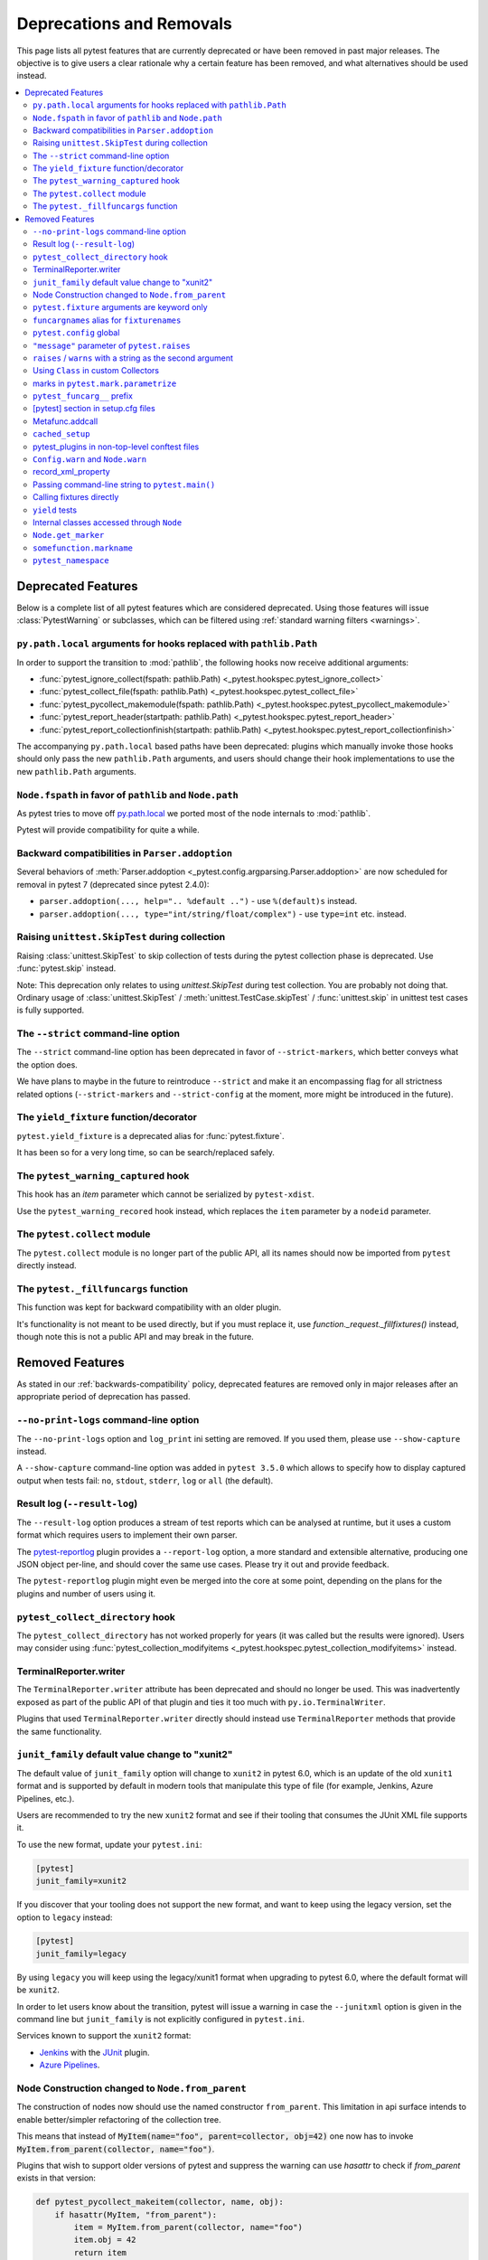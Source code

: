 .. _deprecations:

Deprecations and Removals
=========================

This page lists all pytest features that are currently deprecated or have been removed in past major releases.
The objective is to give users a clear rationale why a certain feature has been removed, and what alternatives
should be used instead.

.. contents::
    :depth: 3
    :local:


Deprecated Features
-------------------

Below is a complete list of all pytest features which are considered deprecated. Using those features will issue
:class:`PytestWarning` or subclasses, which can be filtered using :ref:`standard warning filters <warnings>`.


``py.path.local`` arguments for hooks replaced with ``pathlib.Path``
~~~~~~~~~~~~~~~~~~~~~~~~~~~~~~~~~~~~~~~~~~~~~~~~~~~~~~~~~~~~~~~~~~~~

In order to support the transition to :mod:`pathlib`, the following hooks now receive additional arguments:

*  :func:`pytest_ignore_collect(fspath: pathlib.Path) <_pytest.hookspec.pytest_ignore_collect>`
*  :func:`pytest_collect_file(fspath: pathlib.Path) <_pytest.hookspec.pytest_collect_file>`
*  :func:`pytest_pycollect_makemodule(fspath: pathlib.Path) <_pytest.hookspec.pytest_pycollect_makemodule>`
*  :func:`pytest_report_header(startpath: pathlib.Path) <_pytest.hookspec.pytest_report_header>`
*  :func:`pytest_report_collectionfinish(startpath: pathlib.Path) <_pytest.hookspec.pytest_report_collectionfinish>`

The accompanying ``py.path.local`` based paths have been deprecated: plugins which manually invoke those hooks should only pass the new ``pathlib.Path`` arguments, and users should change their hook implementations to use the new ``pathlib.Path`` arguments.


``Node.fspath`` in favor of ``pathlib`` and ``Node.path``
~~~~~~~~~~~~~~~~~~~~~~~~~~~~~~~~~~~~~~~~~~~~~~~~~~~~~~~~~

.. deprecated:: 6.3

As pytest tries to move off `py.path.local <https://py.readthedocs.io/en/latest/path.html>`__ we ported most of the node internals to :mod:`pathlib`.

Pytest will provide compatibility for quite a while.


Backward compatibilities in ``Parser.addoption``
~~~~~~~~~~~~~~~~~~~~~~~~~~~~~~~~~~~~~~~~~~~~~~~~

.. deprecated:: 2.4

Several behaviors of :meth:`Parser.addoption <_pytest.config.argparsing.Parser.addoption>` are now
scheduled for removal in pytest 7 (deprecated since pytest 2.4.0):

- ``parser.addoption(..., help=".. %default ..")`` - use ``%(default)s`` instead.
- ``parser.addoption(..., type="int/string/float/complex")`` - use ``type=int`` etc. instead.


Raising ``unittest.SkipTest`` during collection
~~~~~~~~~~~~~~~~~~~~~~~~~~~~~~~~~~~~~~~~~~~~~~~

.. deprecated:: 6.3

Raising :class:`unittest.SkipTest` to skip collection of tests during the
pytest collection phase is deprecated. Use :func:`pytest.skip` instead.

Note: This deprecation only relates to using `unittest.SkipTest` during test
collection. You are probably not doing that. Ordinary usage of
:class:`unittest.SkipTest` / :meth:`unittest.TestCase.skipTest` /
:func:`unittest.skip` in unittest test cases is fully supported.


The ``--strict`` command-line option
~~~~~~~~~~~~~~~~~~~~~~~~~~~~~~~~~~~~

.. deprecated:: 6.2

The ``--strict`` command-line option has been deprecated in favor of ``--strict-markers``, which
better conveys what the option does.

We have plans to maybe in the future to reintroduce ``--strict`` and make it an encompassing
flag for all strictness related options (``--strict-markers`` and ``--strict-config``
at the moment, more might be introduced in the future).


The ``yield_fixture`` function/decorator
~~~~~~~~~~~~~~~~~~~~~~~~~~~~~~~~~~~~~~~~

.. deprecated:: 6.2

``pytest.yield_fixture`` is a deprecated alias for :func:`pytest.fixture`.

It has been so for a very long time, so can be search/replaced safely.


The ``pytest_warning_captured`` hook
~~~~~~~~~~~~~~~~~~~~~~~~~~~~~~~~~~~~

.. deprecated:: 6.0

This hook has an `item` parameter which cannot be serialized by ``pytest-xdist``.

Use the ``pytest_warning_recored`` hook instead, which replaces the ``item`` parameter
by a ``nodeid`` parameter.

The ``pytest.collect`` module
~~~~~~~~~~~~~~~~~~~~~~~~~~~~~

.. deprecated:: 6.0

The ``pytest.collect`` module is no longer part of the public API, all its names
should now be imported from ``pytest`` directly instead.


The ``pytest._fillfuncargs`` function
~~~~~~~~~~~~~~~~~~~~~~~~~~~~~~~~~~~~~~~~~~~~~~~~~

.. deprecated:: 6.0

This function was kept for backward compatibility with an older plugin.

It's functionality is not meant to be used directly, but if you must replace
it, use `function._request._fillfixtures()` instead, though note this is not
a public API and may break in the future.


Removed Features
----------------

As stated in our :ref:`backwards-compatibility` policy, deprecated features are removed only in major releases after
an appropriate period of deprecation has passed.

``--no-print-logs`` command-line option
~~~~~~~~~~~~~~~~~~~~~~~~~~~~~~~~~~~~~~~

.. deprecated:: 5.4
.. versionremoved:: 6.0


The ``--no-print-logs`` option and ``log_print`` ini setting are removed. If
you used them, please use ``--show-capture`` instead.

A ``--show-capture`` command-line option was added in ``pytest 3.5.0`` which allows to specify how to
display captured output when tests fail: ``no``, ``stdout``, ``stderr``, ``log`` or ``all`` (the default).



Result log (``--result-log``)
~~~~~~~~~~~~~~~~~~~~~~~~~~~~~

.. deprecated:: 4.0
.. versionremoved:: 6.0

The ``--result-log`` option produces a stream of test reports which can be
analysed at runtime, but it uses a custom format which requires users to implement their own
parser.

The  `pytest-reportlog <https://github.com/pytest-dev/pytest-reportlog>`__ plugin provides a ``--report-log`` option, a more standard and extensible alternative, producing
one JSON object per-line, and should cover the same use cases. Please try it out and provide feedback.

The ``pytest-reportlog`` plugin might even be merged into the core
at some point, depending on the plans for the plugins and number of users using it.

``pytest_collect_directory`` hook
~~~~~~~~~~~~~~~~~~~~~~~~~~~~~~~~~

.. versionremoved:: 6.0

The ``pytest_collect_directory`` has not worked properly for years (it was called
but the results were ignored). Users may consider using :func:`pytest_collection_modifyitems <_pytest.hookspec.pytest_collection_modifyitems>` instead.

TerminalReporter.writer
~~~~~~~~~~~~~~~~~~~~~~~

.. versionremoved:: 6.0

The ``TerminalReporter.writer`` attribute has been deprecated and should no longer be used. This
was inadvertently exposed as part of the public API of that plugin and ties it too much
with ``py.io.TerminalWriter``.

Plugins that used ``TerminalReporter.writer`` directly should instead use ``TerminalReporter``
methods that provide the same functionality.

``junit_family`` default value change to "xunit2"
~~~~~~~~~~~~~~~~~~~~~~~~~~~~~~~~~~~~~~~~~~~~~~~~~

.. versionchanged:: 6.0

The default value of ``junit_family`` option will change to ``xunit2`` in pytest 6.0, which
is an update of the old ``xunit1`` format and is supported by default in modern tools
that manipulate this type of file (for example, Jenkins, Azure Pipelines, etc.).

Users are recommended to try the new ``xunit2`` format and see if their tooling that consumes the JUnit
XML file supports it.

To use the new format, update your ``pytest.ini``:

.. code-block:: ini

    [pytest]
    junit_family=xunit2

If you discover that your tooling does not support the new format, and want to keep using the
legacy version, set the option to ``legacy`` instead:

.. code-block:: ini

    [pytest]
    junit_family=legacy

By using ``legacy`` you will keep using the legacy/xunit1 format when upgrading to
pytest 6.0, where the default format will be ``xunit2``.

In order to let users know about the transition, pytest will issue a warning in case
the ``--junitxml`` option is given in the command line but ``junit_family`` is not explicitly
configured in ``pytest.ini``.

Services known to support the ``xunit2`` format:

* `Jenkins <https://www.jenkins.io/>`__ with the `JUnit <https://plugins.jenkins.io/junit>`__ plugin.
* `Azure Pipelines <https://azure.microsoft.com/en-us/services/devops/pipelines>`__.

Node Construction changed to ``Node.from_parent``
~~~~~~~~~~~~~~~~~~~~~~~~~~~~~~~~~~~~~~~~~~~~~~~~~

.. versionchanged:: 6.0

The construction of nodes now should use the named constructor ``from_parent``.
This limitation in api surface intends to enable better/simpler refactoring of the collection tree.

This means that instead of :code:`MyItem(name="foo", parent=collector, obj=42)`
one now has to invoke :code:`MyItem.from_parent(collector, name="foo")`.

Plugins that wish to support older versions of pytest and suppress the warning can use
`hasattr` to check if `from_parent` exists in that version:

.. code-block:: python

    def pytest_pycollect_makeitem(collector, name, obj):
        if hasattr(MyItem, "from_parent"):
            item = MyItem.from_parent(collector, name="foo")
            item.obj = 42
            return item
        else:
            return MyItem(name="foo", parent=collector, obj=42)

Note that ``from_parent`` should only be called with keyword arguments for the parameters.


``pytest.fixture`` arguments are keyword only
~~~~~~~~~~~~~~~~~~~~~~~~~~~~~~~~~~~~~~~~~~~~~

.. versionremoved:: 6.0

Passing arguments to pytest.fixture() as positional arguments has been removed - pass them by keyword instead.

``funcargnames`` alias for ``fixturenames``
~~~~~~~~~~~~~~~~~~~~~~~~~~~~~~~~~~~~~~~~~~~

.. versionremoved:: 6.0

The ``FixtureRequest``, ``Metafunc``, and ``Function`` classes track the names of
their associated fixtures, with the aptly-named ``fixturenames`` attribute.

Prior to pytest 2.3, this attribute was named ``funcargnames``, and we have kept
that as an alias since.  It is finally due for removal, as it is often confusing
in places where we or plugin authors must distinguish between fixture names and
names supplied by non-fixture things such as ``pytest.mark.parametrize``.


``pytest.config`` global
~~~~~~~~~~~~~~~~~~~~~~~~

.. versionremoved:: 5.0

The ``pytest.config`` global object is deprecated.  Instead use
``request.config`` (via the ``request`` fixture) or if you are a plugin author
use the ``pytest_configure(config)`` hook. Note that many hooks can also access
the ``config`` object indirectly, through ``session.config`` or ``item.config`` for example.


.. _`raises message deprecated`:

``"message"`` parameter of ``pytest.raises``
~~~~~~~~~~~~~~~~~~~~~~~~~~~~~~~~~~~~~~~~~~~~

.. versionremoved:: 5.0

It is a common mistake to think this parameter will match the exception message, while in fact
it only serves to provide a custom message in case the ``pytest.raises`` check fails. To prevent
users from making this mistake, and because it is believed to be little used, pytest is
deprecating it without providing an alternative for the moment.

If you have a valid use case for this parameter, consider that to obtain the same results
you can just call ``pytest.fail`` manually at the end of the ``with`` statement.

For example:

.. code-block:: python

    with pytest.raises(TimeoutError, message="Client got unexpected message"):
        wait_for(websocket.recv(), 0.5)


Becomes:

.. code-block:: python

    with pytest.raises(TimeoutError):
        wait_for(websocket.recv(), 0.5)
        pytest.fail("Client got unexpected message")


If you still have concerns about this deprecation and future removal, please comment on
`issue #3974 <https://github.com/pytest-dev/pytest/issues/3974>`__.


.. _raises-warns-exec:

``raises`` / ``warns`` with a string as the second argument
~~~~~~~~~~~~~~~~~~~~~~~~~~~~~~~~~~~~~~~~~~~~~~~~~~~~~~~~~~~

.. versionremoved:: 5.0

Use the context manager form of these instead.  When necessary, invoke ``exec``
directly.

Example:

.. code-block:: python

    pytest.raises(ZeroDivisionError, "1 / 0")
    pytest.raises(SyntaxError, "a $ b")

    pytest.warns(DeprecationWarning, "my_function()")
    pytest.warns(SyntaxWarning, "assert(1, 2)")

Becomes:

.. code-block:: python

    with pytest.raises(ZeroDivisionError):
        1 / 0
    with pytest.raises(SyntaxError):
        exec("a $ b")  # exec is required for invalid syntax

    with pytest.warns(DeprecationWarning):
        my_function()
    with pytest.warns(SyntaxWarning):
        exec("assert(1, 2)")  # exec is used to avoid a top-level warning




Using ``Class`` in custom Collectors
~~~~~~~~~~~~~~~~~~~~~~~~~~~~~~~~~~~~

.. versionremoved:: 4.0

Using objects named ``"Class"`` as a way to customize the type of nodes that are collected in ``Collector``
subclasses has been deprecated. Users instead should use ``pytest_pycollect_makeitem`` to customize node types during
collection.

This issue should affect only advanced plugins who create new collection types, so if you see this warning
message please contact the authors so they can change the code.


marks in ``pytest.mark.parametrize``
~~~~~~~~~~~~~~~~~~~~~~~~~~~~~~~~~~~~

.. versionremoved:: 4.0

Applying marks to values of a ``pytest.mark.parametrize`` call is now deprecated. For example:

.. code-block:: python

    @pytest.mark.parametrize(
        "a, b",
        [
            (3, 9),
            pytest.mark.xfail(reason="flaky")(6, 36),
            (10, 100),
            (20, 200),
            (40, 400),
            (50, 500),
        ],
    )
    def test_foo(a, b):
        ...

This code applies the ``pytest.mark.xfail(reason="flaky")`` mark to the ``(6, 36)`` value of the above parametrization
call.

This was considered hard to read and understand, and also its implementation presented problems to the code preventing
further internal improvements in the marks architecture.

To update the code, use ``pytest.param``:

.. code-block:: python

    @pytest.mark.parametrize(
        "a, b",
        [
            (3, 9),
            pytest.param(6, 36, marks=pytest.mark.xfail(reason="flaky")),
            (10, 100),
            (20, 200),
            (40, 400),
            (50, 500),
        ],
    )
    def test_foo(a, b):
        ...


``pytest_funcarg__`` prefix
~~~~~~~~~~~~~~~~~~~~~~~~~~~

.. versionremoved:: 4.0

In very early pytest versions fixtures could be defined using the ``pytest_funcarg__`` prefix:

.. code-block:: python

    def pytest_funcarg__data():
        return SomeData()

Switch over to the ``@pytest.fixture`` decorator:

.. code-block:: python

    @pytest.fixture
    def data():
        return SomeData()



[pytest] section in setup.cfg files
~~~~~~~~~~~~~~~~~~~~~~~~~~~~~~~~~~~

.. versionremoved:: 4.0

``[pytest]`` sections in ``setup.cfg`` files should now be named ``[tool:pytest]``
to avoid conflicts with other distutils commands.


Metafunc.addcall
~~~~~~~~~~~~~~~~

.. versionremoved:: 4.0

``Metafunc.addcall`` was a precursor to the current parametrized mechanism. Users should use
:meth:`pytest.Metafunc.parametrize` instead.

Example:

.. code-block:: python

    def pytest_generate_tests(metafunc):
        metafunc.addcall({"i": 1}, id="1")
        metafunc.addcall({"i": 2}, id="2")

Becomes:

.. code-block:: python

    def pytest_generate_tests(metafunc):
        metafunc.parametrize("i", [1, 2], ids=["1", "2"])


``cached_setup``
~~~~~~~~~~~~~~~~

.. versionremoved:: 4.0

``request.cached_setup`` was the precursor of the setup/teardown mechanism available to fixtures.

Example:

.. code-block:: python

    @pytest.fixture
    def db_session():
        return request.cached_setup(
            setup=Session.create, teardown=lambda session: session.close(), scope="module"
        )

This should be updated to make use of standard fixture mechanisms:

.. code-block:: python

    @pytest.fixture(scope="module")
    def db_session():
        session = Session.create()
        yield session
        session.close()


You can consult `funcarg comparison section in the docs <https://docs.pytest.org/en/stable/funcarg_compare.html>`_ for
more information.


pytest_plugins in non-top-level conftest files
~~~~~~~~~~~~~~~~~~~~~~~~~~~~~~~~~~~~~~~~~~~~~~

.. versionremoved:: 4.0

Defining :globalvar:`pytest_plugins` is now deprecated in non-top-level conftest.py
files because they will activate referenced plugins *globally*, which is surprising because for all other pytest
features ``conftest.py`` files are only *active* for tests at or below it.


``Config.warn`` and ``Node.warn``
~~~~~~~~~~~~~~~~~~~~~~~~~~~~~~~~~

.. versionremoved:: 4.0

Those methods were part of the internal pytest warnings system, but since ``3.8`` pytest is using the builtin warning
system for its own warnings, so those two functions are now deprecated.

``Config.warn`` should be replaced by calls to the standard ``warnings.warn``, example:

.. code-block:: python

    config.warn("C1", "some warning")

Becomes:

.. code-block:: python

    warnings.warn(pytest.PytestWarning("some warning"))

``Node.warn`` now supports two signatures:

* ``node.warn(PytestWarning("some message"))``: is now the **recommended** way to call this function.
  The warning instance must be a PytestWarning or subclass.

* ``node.warn("CI", "some message")``: this code/message form has been **removed** and should be converted to the warning instance form above.

record_xml_property
~~~~~~~~~~~~~~~~~~~

.. versionremoved:: 4.0

The ``record_xml_property`` fixture is now deprecated in favor of the more generic ``record_property``, which
can be used by other consumers (for example ``pytest-html``) to obtain custom information about the test run.

This is just a matter of renaming the fixture as the API is the same:

.. code-block:: python

    def test_foo(record_xml_property):
        ...

Change to:

.. code-block:: python

    def test_foo(record_property):
        ...


Passing command-line string to ``pytest.main()``
~~~~~~~~~~~~~~~~~~~~~~~~~~~~~~~~~~~~~~~~~~~~~~~~

.. versionremoved:: 4.0

Passing a command-line string to ``pytest.main()`` is deprecated:

.. code-block:: python

    pytest.main("-v -s")

Pass a list instead:

.. code-block:: python

    pytest.main(["-v", "-s"])


By passing a string, users expect that pytest will interpret that command-line using the shell rules they are working
on (for example ``bash`` or ``Powershell``), but this is very hard/impossible to do in a portable way.


Calling fixtures directly
~~~~~~~~~~~~~~~~~~~~~~~~~

.. versionremoved:: 4.0

Calling a fixture function directly, as opposed to request them in a test function, is deprecated.

For example:

.. code-block:: python

    @pytest.fixture
    def cell():
        return ...


    @pytest.fixture
    def full_cell():
        cell = cell()
        cell.make_full()
        return cell

This is a great source of confusion to new users, which will often call the fixture functions and request them from test functions interchangeably, which breaks the fixture resolution model.

In those cases just request the function directly in the dependent fixture:

.. code-block:: python

    @pytest.fixture
    def cell():
        return ...


    @pytest.fixture
    def full_cell(cell):
        cell.make_full()
        return cell

Alternatively if the fixture function is called multiple times inside a test (making it hard to apply the above pattern) or
if you would like to make minimal changes to the code, you can create a fixture which calls the original function together
with the ``name`` parameter:

.. code-block:: python

    def cell():
        return ...


    @pytest.fixture(name="cell")
    def cell_fixture():
        return cell()


``yield`` tests
~~~~~~~~~~~~~~~

.. versionremoved:: 4.0

pytest supported ``yield``-style tests, where a test function actually ``yield`` functions and values
that are then turned into proper test methods. Example:

.. code-block:: python

    def check(x, y):
        assert x ** x == y


    def test_squared():
        yield check, 2, 4
        yield check, 3, 9

This would result into two actual test functions being generated.

This form of test function doesn't support fixtures properly, and users should switch to ``pytest.mark.parametrize``:

.. code-block:: python

    @pytest.mark.parametrize("x, y", [(2, 4), (3, 9)])
    def test_squared(x, y):
        assert x ** x == y

Internal classes accessed through ``Node``
~~~~~~~~~~~~~~~~~~~~~~~~~~~~~~~~~~~~~~~~~~

.. versionremoved:: 4.0

Access of ``Module``, ``Function``, ``Class``, ``Instance``, ``File`` and ``Item`` through ``Node`` instances now issue
this warning:

.. code-block:: text

    usage of Function.Module is deprecated, please use pytest.Module instead

Users should just ``import pytest`` and access those objects using the ``pytest`` module.

This has been documented as deprecated for years, but only now we are actually emitting deprecation warnings.

``Node.get_marker``
~~~~~~~~~~~~~~~~~~~

.. versionremoved:: 4.0

As part of a large :ref:`marker-revamp`, ``_pytest.nodes.Node.get_marker`` is removed. See
:ref:`the documentation <update marker code>` on tips on how to update your code.


``somefunction.markname``
~~~~~~~~~~~~~~~~~~~~~~~~~

.. versionremoved:: 4.0

As part of a large :ref:`marker-revamp` we already deprecated using ``MarkInfo``
the only correct way to get markers of an element is via ``node.iter_markers(name)``.


``pytest_namespace``
~~~~~~~~~~~~~~~~~~~~

.. versionremoved:: 4.0

This hook is deprecated because it greatly complicates the pytest internals regarding configuration and initialization, making some
bug fixes and refactorings impossible.

Example of usage:

.. code-block:: python

    class MySymbol:
        ...


    def pytest_namespace():
        return {"my_symbol": MySymbol()}


Plugin authors relying on this hook should instead require that users now import the plugin modules directly (with an appropriate public API).

As a stopgap measure, plugin authors may still inject their names into pytest's namespace, usually during ``pytest_configure``:

.. code-block:: python

    import pytest


    def pytest_configure():
        pytest.my_symbol = MySymbol()
